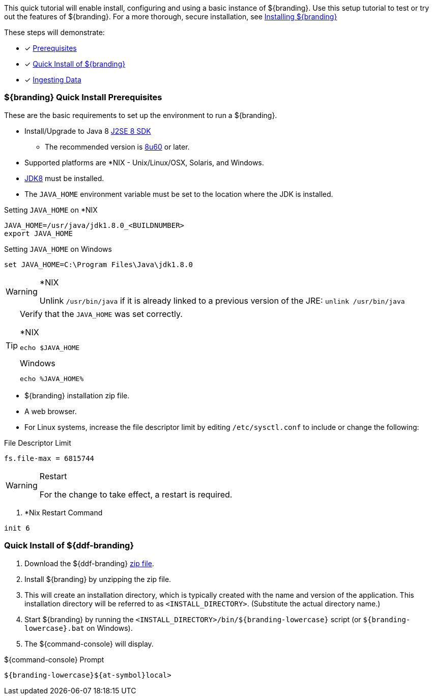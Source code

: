 
This quick tutorial will enable install, configuring and using a basic instance of ${branding}.
Use this setup tutorial to test or try out the features of ${branding}. For a more thorough, secure installation, see <<_installing_${branding-lowercase},Installing ${branding}>>

These steps will demonstrate:

- [*] <<_${branding-lowercase}_quick_install_prerequisites,Prerequisites>>
- [*] <<_quick_install_of_${branding-lowercase},Quick Install of ${branding}>>
- [*] <<_ingesting_sample_data,Ingesting Data>>

=== ${branding} Quick Install Prerequisites

These are the basic requirements to set up the environment to run a ${branding}.

* Install/Upgrade to Java 8 http://www.oracle.com/technetwork/java/javase/downloads/index.html[J2SE 8 SDK]
** The recommended version is http://www.oracle.com/technetwork/java/javase/8u60-relnotes-2620227.html[8u60] or later.
* Supported platforms are *NIX - Unix/Linux/OSX, Solaris, and Windows.
* http://www.oracle.com/technetwork/java/javase/downloads/index.html[JDK8] must be installed.
* The `JAVA_HOME` environment variable must be set to the location where the JDK is installed.

.Setting `JAVA_HOME` on *NIX
----
JAVA_HOME=/usr/java/jdk1.8.0_<BUILDNUMBER>
export JAVA_HOME
----

.Setting `JAVA_HOME` on Windows
----
set JAVA_HOME=C:\Program Files\Java\jdk1.8.0
----

.*NIX
[WARNING]
====
Unlink `/usr/bin/java` if it is already linked to a previous version of the JRE:
`unlink /usr/bin/java`
====

[TIP]
====
Verify that the `JAVA_HOME` was set correctly.

.*NIX
----
echo $JAVA_HOME
----

.Windows
----
echo %JAVA_HOME%
----
====

* ${branding} installation zip file.
* A web browser.
* For Linux systems, increase the file descriptor limit by editing `/etc/sysctl.conf` to include or change the following:

.File Descriptor Limit
----
fs.file-max = 6815744
----

.Restart
[WARNING]
====
For the change to take effect, a restart is required.
====

. *Nix Restart Command
----
init 6
----

=== Quick Install of ${ddf-branding}

. Download the ${ddf-branding} https://github.com/codice/ddf/releases[zip file].
. Install ${branding} by unzipping the zip file.
. This will create an installation directory, which is typically created with the name and version of the application.
This installation directory will be referred to as `<INSTALL_DIRECTORY>`.
(Substitute the actual directory name.)
. Start ${branding} by running the `<INSTALL_DIRECTORY>/bin/${branding-lowercase}` script (or `${branding-lowercase}.bat` on Windows).
. The ${command-console} will display.

.${command-console} Prompt
----
${branding-lowercase}${at-symbol}local>
----
